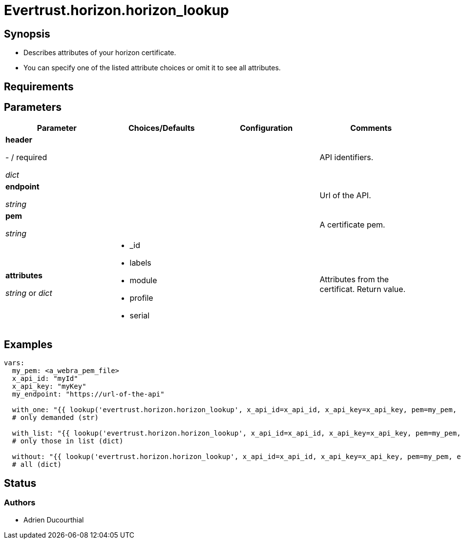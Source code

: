 = Evertrust.horizon.horizon_lookup

== Synopsis
- Describes attributes of your horizon certificate.
- You can specify one of the listed attribute choices or omit it to see all attributes.

== Requirements

== Parameters

|===
| Parameter | Choices/Defaults | Configuration | Comments

| *header*

  - / required 

  _dict_
| 
|
| API identifiers.

| *endpoint*

  _string_
|
|
| Url of the API.

| *pem*

  _string_
| 
| 
| A certificate pem.

| *attributes*

  _string_ or _dict_
a| * _id
* labels
* module
* profile
* serial
| 
| Attributes from the certificat. 
Return value.

|===

== Examples

``` yaml
vars:
  my_pem: <a_webra_pem_file>
  x_api_id: "myId"
  x_api_key: "myKey"
  my_endpoint: "https://url-of-the-api"

  with_one: "{{ lookup('evertrust.horizon.horizon_lookup', x_api_id=x_api_id, x_api_key=x_api_key, pem=my_pem, attributes='module', endpoint=my_endpoint) }}"
  # only demanded (str)

  with_list: "{{ lookup('evertrust.horizon.horizon_lookup', x_api_id=x_api_id, x_api_key=x_api_key, pem=my_pem, attributes=['module', '_id'], endpoint=my_endpoint) }}"
  # only those in list (dict)

  without: "{{ lookup('evertrust.horizon.horizon_lookup', x_api_id=x_api_id, x_api_key=x_api_key, pem=my_pem, endpoint=my_endpoint) }}"
  # all (dict)
```

== Status
=== Authors
- Adrien Ducourthial
